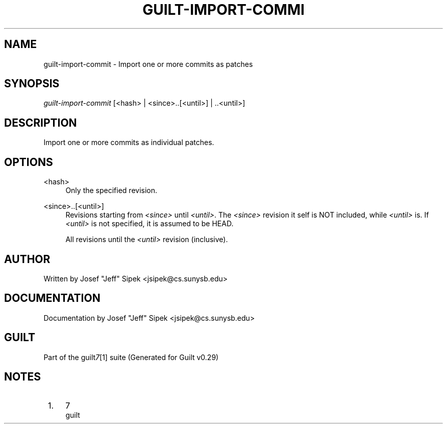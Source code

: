 .\"     Title: guilt-import-commit
.\"    Author: 
.\" Generator: DocBook XSL Stylesheets v1.73.2 <http://docbook.sf.net/>
.\"      Date: 03/19/2008
.\"    Manual: 
.\"    Source: 
.\"
.TH "GUILT\-IMPORT\-COMMI" "1" "03/19/2008" "" ""
.\" disable hyphenation
.nh
.\" disable justification (adjust text to left margin only)
.ad l
.SH "NAME"
guilt-import-commit - Import one or more commits as patches
.SH "SYNOPSIS"
\fIguilt\-import\-commit\fR [<hash> | <since>\.\.[<until>] | \.\.<until>]
.SH "DESCRIPTION"
Import one or more commits as individual patches\.
.SH "OPTIONS"
.PP
<hash>
.RS 4
Only the specified revision\.
.RE
.PP
<since>\.\.[<until>]
.RS 4
Revisions starting from \fI<since>\fR until \fI<until>\fR\. The \fI<since>\fR revision it self is NOT included, while \fI<until>\fR is\. If \fI<until>\fR is not specified, it is assumed to be HEAD\.
.RE
.PP
\.\.<until>
.RS 4
All revisions until the \fI<until>\fR revision (inclusive)\.
.RE
.SH "AUTHOR"
Written by Josef "Jeff" Sipek <jsipek@cs\.sunysb\.edu>
.SH "DOCUMENTATION"
Documentation by Josef "Jeff" Sipek <jsipek@cs\.sunysb\.edu>
.SH "GUILT"
Part of the guilt\fI7\fR\&[1] suite (Generated for Guilt v0\.29)
.SH "NOTES"
.IP " 1." 4
7
.RS 4
\%guilt
.RE
